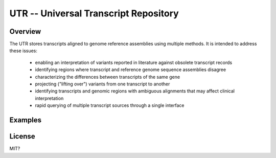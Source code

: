 ======================================
UTR -- Universal Transcript Repository
======================================

--------
Overview
--------

The UTR stores transcripts aligned to genome reference assemblies using
multiple methods.  It is intended to address these issues:

  - enabling an interpretation of variants reported in literature against
    obsolete transcript records
  - identifying regions where transcript and reference genome sequence
    assemblies disagree
  - characterizing the differences between transcripts of the same gene
  - projecting ("lifting over") variants from one transcript to another
  - identifying transcripts and genomic regions with ambiguous alignments
    that may affect clinical interpretation
  - rapid querying of multiple transcript sources through a single
    interface


--------
Examples
--------



-------
License
-------
MIT?
